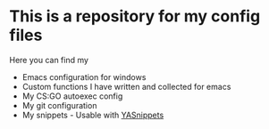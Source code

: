 * This is a repository for my config files
 Here you can find my
- Emacs configuration for windows
- Custom functions I have written and collected for emacs
- My CS:GO autoexec config
- My git configuration
- My snippets - Usable with [[https://github.com/joaotavora/yasnippet][YASnippets]] 
